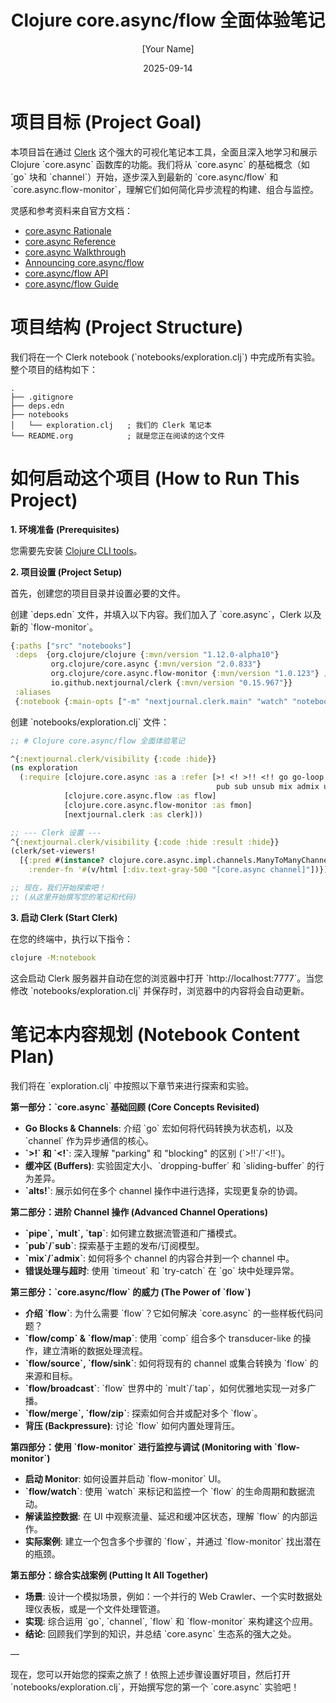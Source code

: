 #+title: Clojure core.async/flow 全面体验笔记
#+author: [Your Name]
#+date: 2025-09-14
#+description: 一个使用 Clerk Notebook 来深入学习和探索 Clojure core.async, 特别是新的 flow 和 flow-monitor 函数库的项目。
#+keywords: clojure, core.async, flow, flow-monitor, clerk, async, concurrency
#+startup: content

* 项目目标 (Project Goal)

本项目旨在通过 [[https://github.com/nextjournal/clerk][Clerk]] 这个强大的可视化笔记本工具，全面且深入地学习和展示 Clojure `core.async` 函数库的功能。我们将从 `core.async` 的基础概念（如 `go` 块和 `channel`）开始，逐步深入到最新的 `core.async/flow` 和 `core.async.flow-monitor`，理解它们如何简化异步流程的构建、组合与监控。

灵感和参考资料来自官方文档：
- [[https://clojure.github.io/core.async/rationale.html][core.async Rationale]]
- [[https://clojure.github.io/core.async/reference.html][core.async Reference]]
- [[https://clojure.github.io/core.async/walkthrough.html][core.async Walkthrough]]
- [[https://clojure.org/news/2025/04/28/async_flow][Announcing core.async/flow]]
- [[https://clojure.github.io/core.async/flow.html][core.async/flow API]]
- [[https://clojure.github.io/core.async/flow-guide.html][core.async/flow Guide]]

* 项目结构 (Project Structure)

我们将在一个 Clerk notebook (`notebooks/exploration.clj`) 中完成所有实验。整个项目的结构如下：

#+begin_src text
.
├── .gitignore
├── deps.edn
├── notebooks
│   └── exploration.clj   ; 我们的 Clerk 笔记本
└── README.org            ; 就是您正在阅读的这个文件
#+end_src

* 如何启动这个项目 (How to Run This Project)

**1. 环境准备 (Prerequisites)**

您需要先安装 [[https://clojure.org/guides/getting_started][Clojure CLI tools]]。

**2. 项目设置 (Project Setup)**

首先，创建您的项目目录并设置必要的文件。

创建 `deps.edn` 文件，并填入以下内容。我们加入了 `core.async`，Clerk 以及新的 `flow-monitor`。

#+begin_src clojure :tangle deps.edn
{:paths ["src" "notebooks"]
 :deps  {org.clojure/clojure {:mvn/version "1.12.0-alpha10"}
         org.clojure/core.async {:mvn/version "2.0.833"}
         org.clojure/core.async.flow-monitor {:mvn/version "1.0.123"} ;; 请根据最新版本调整
         io.github.nextjournal/clerk {:mvn/version "0.15.967"}}
 :aliases
 {:notebook {:main-opts ["-m" "nextjournal.clerk.main" "watch" "notebooks"]}}}
#+end_src

创建 `notebooks/exploration.clj` 文件：

#+begin_src clojure :tangle notebooks/exploration.clj
;; # Clojure core.async/flow 全面体验笔记

^{:nextjournal.clerk/visibility {:code :hide}}
(ns exploration
  (:require [clojure.core.async :as a :refer [>! <! >!! <!! go go-loop chan buffer dropping-buffer sliding-buffer promise-chan put! take! close! onto-chan!
                                              pub sub unsub mix admix unmix pipe mult tap untap timeout alts! alts!!]]
            [clojure.core.async.flow :as flow]
            [clojure.core.async.flow-monitor :as fmon]
            [nextjournal.clerk :as clerk]))

;; --- Clerk 设置 ---
^{:nextjournal.clerk/visibility {:code :hide :result :hide}}
(clerk/set-viewers!
  [{:pred #(instance? clojure.core.async.impl.channels.ManyToManyChannel %)
    :render-fn '#(v/html [:div.text-gray-500 "[core.async channel]"])}])

;; 现在，我们开始探索吧！
;; (从这里开始撰写您的笔记和代码)

#+end_src

**3. 启动 Clerk (Start Clerk)**

在您的终端中，执行以下指令：

#+begin_src sh
clojure -M:notebook
#+end_src

这会启动 Clerk 服务器并自动在您的浏览器中打开 `http://localhost:7777`。当您修改 `notebooks/exploration.clj` 并保存时，浏览器中的内容将会自动更新。

* 笔记本内容规划 (Notebook Content Plan)

我们将在 `exploration.clj` 中按照以下章节来进行探索和实验。

**第一部分：`core.async` 基础回顾 (Core Concepts Revisited)**
   - **Go Blocks & Channels**: 介绍 `go` 宏如何将代码转换为状态机，以及 `channel` 作为异步通信的核心。
   - **`>!` 和 `<!`**: 深入理解 "parking" 和 "blocking" 的区别 (`>!!`/`<!!`)。
   - **缓冲区 (Buffers)**: 实验固定大小、`dropping-buffer` 和 `sliding-buffer` 的行为差异。
   - **`alts!`**: 展示如何在多个 channel 操作中进行选择，实现更复杂的协调。

**第二部分：进阶 Channel 操作 (Advanced Channel Operations)**
   - **`pipe`, `mult`, `tap`**: 如何建立数据流管道和广播模式。
   - **`pub`/`sub`**: 探索基于主题的发布/订阅模型。
   - **`mix`/`admix`**: 如何将多个 channel 的内容合并到一个 channel 中。
   - **错误处理与超时**: 使用 `timeout` 和 `try-catch` 在 `go` 块中处理异常。

**第三部分：`core.async/flow` 的威力 (The Power of `flow`)**
   - **介绍 `flow`**: 为什么需要 `flow`？它如何解决 `core.async` 的一些样板代码问题？
   - **`flow/comp` & `flow/map`**: 使用 `comp` 组合多个 transducer-like 的操作，建立清晰的数据处理流程。
   - **`flow/source`, `flow/sink`**: 如何将现有的 channel 或集合转换为 `flow` 的来源和目标。
   - **`flow/broadcast`**: `flow` 世界中的 `mult`/`tap`，如何优雅地实现一对多广播。
   - **`flow/merge`, `flow/zip`**: 探索如何合并或配对多个 `flow`。
   - **背压 (Backpressure)**: 讨论 `flow` 如何内置处理背压。

**第四部分：使用 `flow-monitor` 进行监控与调试 (Monitoring with `flow-monitor`)**
   - **启动 Monitor**: 如何设置并启动 `flow-monitor` UI。
   - **`flow/watch`**: 使用 `watch` 来标记和监控一个 `flow` 的生命周期和数据流动。
   - **解读监控数据**: 在 UI 中观察流量、延迟和缓冲区状态，理解 `flow` 的内部运作。
   - **实际案例**: 建立一个包含多个步骤的 `flow`，并通过 `flow-monitor` 找出潜在的瓶颈。

**第五部分：综合实战案例 (Putting It All Together)**
   - **场景**: 设计一个模拟场景，例如：一个并行的 Web Crawler、一个实时数据处理仪表板，或是一个文件处理管道。
   - **实现**: 综合运用 `go`, `channel`, `flow` 和 `flow-monitor` 来构建这个应用。
   - **结论**: 回顾我们学到的知识，并总结 `core.async` 生态系的强大之处。

---

现在，您可以开始您的探索之旅了！依照上述步骤设置好项目，然后打开 `notebooks/exploration.clj`，开始撰写您的第一个 `core.async` 实验吧！

